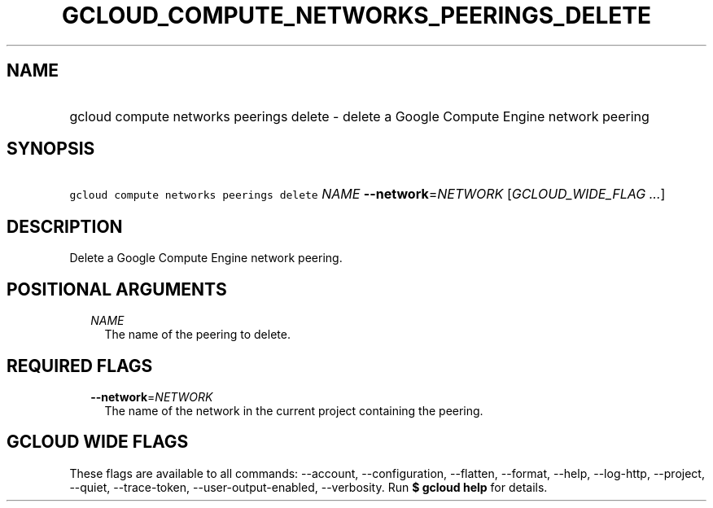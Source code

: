 
.TH "GCLOUD_COMPUTE_NETWORKS_PEERINGS_DELETE" 1



.SH "NAME"
.HP
gcloud compute networks peerings delete \- delete a Google Compute Engine network peering



.SH "SYNOPSIS"
.HP
\f5gcloud compute networks peerings delete\fR \fINAME\fR \fB\-\-network\fR=\fINETWORK\fR [\fIGCLOUD_WIDE_FLAG\ ...\fR]



.SH "DESCRIPTION"

Delete a Google Compute Engine network peering.



.SH "POSITIONAL ARGUMENTS"

.RS 2m
.TP 2m
\fINAME\fR
The name of the peering to delete.


.RE
.sp

.SH "REQUIRED FLAGS"

.RS 2m
.TP 2m
\fB\-\-network\fR=\fINETWORK\fR
The name of the network in the current project containing the peering.


.RE
.sp

.SH "GCLOUD WIDE FLAGS"

These flags are available to all commands: \-\-account, \-\-configuration,
\-\-flatten, \-\-format, \-\-help, \-\-log\-http, \-\-project, \-\-quiet,
\-\-trace\-token, \-\-user\-output\-enabled, \-\-verbosity. Run \fB$ gcloud
help\fR for details.
